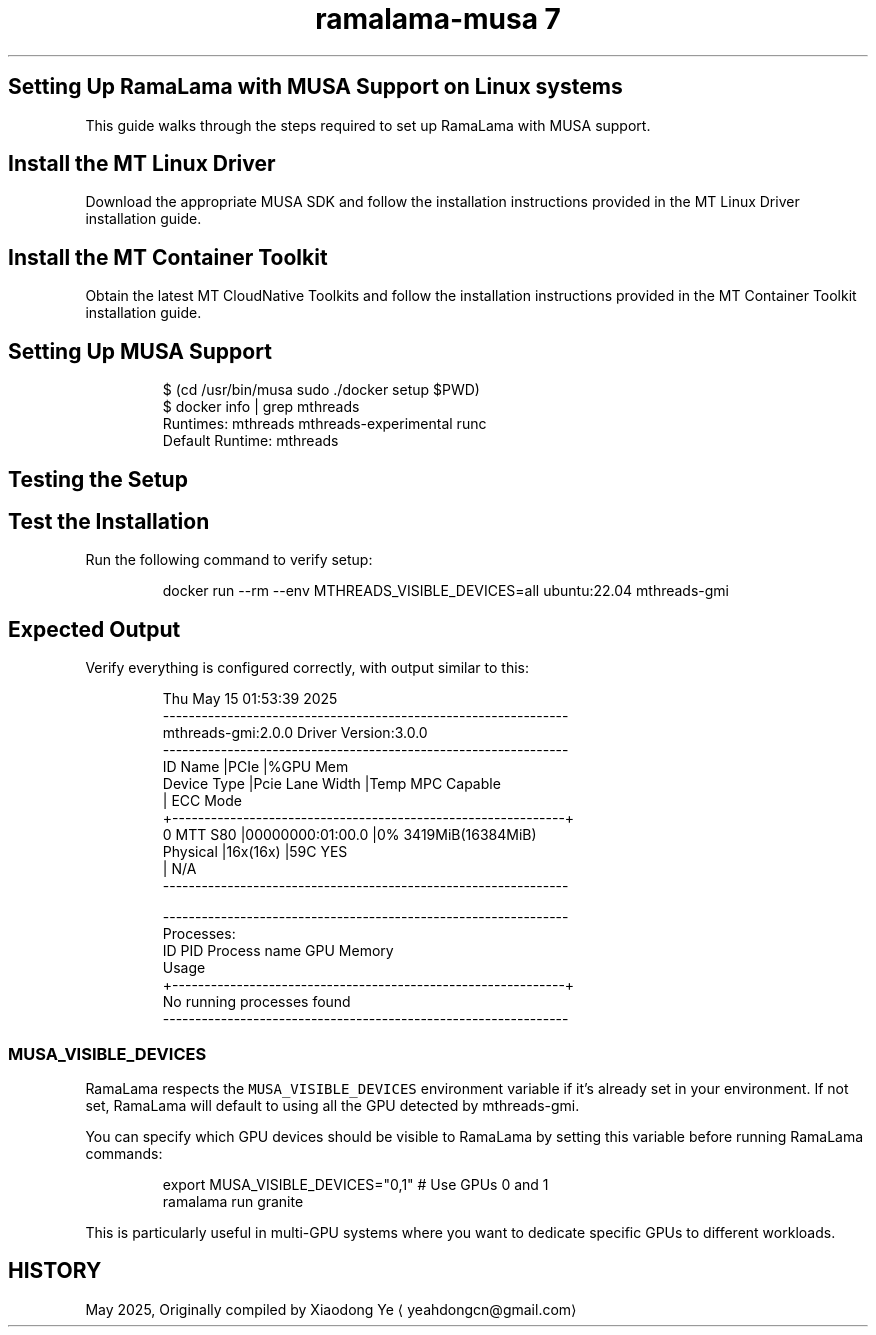 .TH "ramalama-musa 7" 
.nh
.ad l


.SH Setting Up RamaLama with MUSA Support on Linux systems
.PP
This guide walks through the steps required to set up RamaLama with MUSA support.

.SH Install the MT Linux Driver
.PP
Download the appropriate MUSA SDK and follow the installation instructions provided in the MT Linux Driver installation guide.

.SH Install the MT Container Toolkit
.PP
Obtain the latest MT CloudNative Toolkits and follow the installation instructions provided in the MT Container Toolkit installation guide.

.SH Setting Up MUSA Support
.PP
.RS

.nf
   $ (cd /usr/bin/musa \&\& sudo ./docker setup $PWD)
   $ docker info | grep mthreads
   Runtimes: mthreads mthreads\-experimental runc
   Default Runtime: mthreads

.fi
.RE

.SH Testing the Setup

.SH \fBTest the Installation\fP
.PP
Run the following command to verify setup:

.PP
.RS

.nf
   docker run \-\-rm \-\-env MTHREADS\_VISIBLE\_DEVICES=all ubuntu:22.04 mthreads\-gmi

.fi
.RE


.SH \fBExpected Output\fP
.PP
Verify everything is configured correctly, with output similar to this:

.PP
.RS

.nf
   Thu May 15 01:53:39 2025
   \-\-\-\-\-\-\-\-\-\-\-\-\-\-\-\-\-\-\-\-\-\-\-\-\-\-\-\-\-\-\-\-\-\-\-\-\-\-\-\-\-\-\-\-\-\-\-\-\-\-\-\-\-\-\-\-\-\-\-\-\-\-\-
       mthreads\-gmi:2.0.0           Driver Version:3.0.0
   \-\-\-\-\-\-\-\-\-\-\-\-\-\-\-\-\-\-\-\-\-\-\-\-\-\-\-\-\-\-\-\-\-\-\-\-\-\-\-\-\-\-\-\-\-\-\-\-\-\-\-\-\-\-\-\-\-\-\-\-\-\-\-
   ID   Name           |PCIe                |%GPU  Mem
        Device Type    |Pcie Lane Width     |Temp  MPC Capable
                                            |      ECC Mode
   +\-\-\-\-\-\-\-\-\-\-\-\-\-\-\-\-\-\-\-\-\-\-\-\-\-\-\-\-\-\-\-\-\-\-\-\-\-\-\-\-\-\-\-\-\-\-\-\-\-\-\-\-\-\-\-\-\-\-\-\-\-+
   0    MTT S80        |00000000:01:00.0    |0%    3419MiB(16384MiB)
        Physical       |16x(16x)            |59C   YES
                                            |      N/A
   \-\-\-\-\-\-\-\-\-\-\-\-\-\-\-\-\-\-\-\-\-\-\-\-\-\-\-\-\-\-\-\-\-\-\-\-\-\-\-\-\-\-\-\-\-\-\-\-\-\-\-\-\-\-\-\-\-\-\-\-\-\-\-

   \-\-\-\-\-\-\-\-\-\-\-\-\-\-\-\-\-\-\-\-\-\-\-\-\-\-\-\-\-\-\-\-\-\-\-\-\-\-\-\-\-\-\-\-\-\-\-\-\-\-\-\-\-\-\-\-\-\-\-\-\-\-\-
   Processes:
   ID   PID       Process name                         GPU Memory
                                                            Usage
   +\-\-\-\-\-\-\-\-\-\-\-\-\-\-\-\-\-\-\-\-\-\-\-\-\-\-\-\-\-\-\-\-\-\-\-\-\-\-\-\-\-\-\-\-\-\-\-\-\-\-\-\-\-\-\-\-\-\-\-\-\-+
      No running processes found
   \-\-\-\-\-\-\-\-\-\-\-\-\-\-\-\-\-\-\-\-\-\-\-\-\-\-\-\-\-\-\-\-\-\-\-\-\-\-\-\-\-\-\-\-\-\-\-\-\-\-\-\-\-\-\-\-\-\-\-\-\-\-\-

.fi
.RE

.SS MUSA\_VISIBLE\_DEVICES
.PP
RamaLama respects the \fB\fCMUSA\_VISIBLE\_DEVICES\fR environment variable if it's already set in your environment. If not set, RamaLama will default to using all the GPU detected by mthreads\-gmi.

.PP
You can specify which GPU devices should be visible to RamaLama by setting this variable before running RamaLama commands:

.PP
.RS

.nf
export MUSA\_VISIBLE\_DEVICES="0,1"  # Use GPUs 0 and 1
ramalama run granite

.fi
.RE

.PP
This is particularly useful in multi\-GPU systems where you want to dedicate specific GPUs to different workloads.

.SH HISTORY
.PP
May 2025, Originally compiled by Xiaodong Ye 
\[la]yeahdongcn@gmail.com\[ra]
